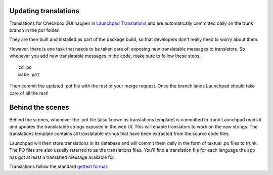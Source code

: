 Updating translations
=====================

Translations for Checkbox GUI happen in `Launchpad Translations
<https://translations.launchpad.net/checkbox>`_ and
are automatically committed daily on the trunk branch in the po/ folder.

They are then built and installed as part of the package build, so that
developers don't really need to worry about them.

However, there is one task that needs to be taken care of: exposing new
translatable messages to translators. So whenever you add new translatable
messages in the code, make sure to follow these steps::

    cd po
    make pot

Then commit the updated .pot file with the rest of your merge request. Once
the branch lands Launchpad should take care of all the rest!

Behind the scenes
=================

Behind the scenes, whenever the .pot file (also known as translations template)
is committed to trunk Launchpad reads it and updates the translatable strings
exposed in the web UI. This will enable translators to work on the new strings.
The translations template contains all translatable strings that have been
extracted from the source code files.

Launchpad will then store translations in its database and will commit them daily
in the form of textual .po files to trunk. The PO files are also usually
referred to as the translations files. You'll find a translation file for each
language the app has got at least a translated message available for.

Translations follow the standard `gettext format
<https://www.gnu.org/software/gettext>`_.
